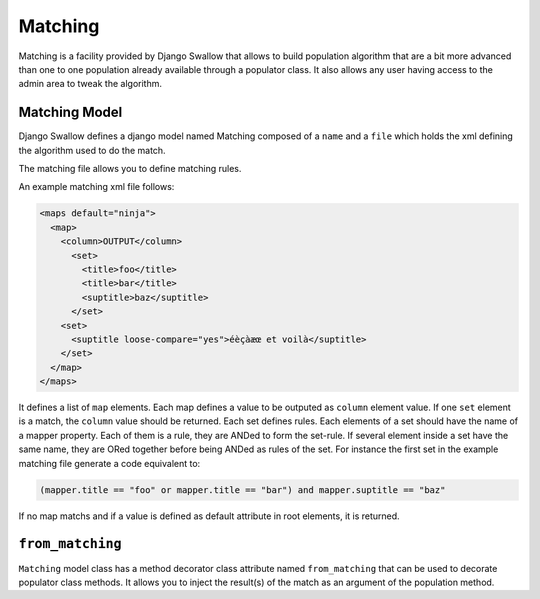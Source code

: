 Matching
========

Matching is a facility provided by Django Swallow that allows to build 
population algorithm that are a bit more advanced than one to one population 
already available through a populator class. It also allows any user having
access to the admin area to tweak the algorithm.

Matching Model
--------------

Django Swallow defines a django model named Matching composed of a ``name`` 
and a ``file`` which holds the xml defining the algorithm used to do the match.

The matching file allows you to define matching rules.

An example matching xml file follows:

.. code-block:: xml

  <maps default="ninja">
    <map>
      <column>OUTPUT</column>
        <set>
          <title>foo</title>
          <title>bar</title>
          <suptitle>baz</suptitle>
        </set>
      <set>
        <suptitle loose-compare="yes">éèçàæœ et voilà</suptitle>
      </set>
    </map>
  </maps>

It defines a list of  ``map`` elements. Each map defines a value
to be outputed as ``column`` element value. If one ``set`` element is
a match, the ``column`` value should be returned. Each set defines
rules. Each elements of a set should have the name of a mapper
property. Each of them is a rule, they are ANDed to form the set-rule.
If several element inside a set have the same name, they are ORed together
before being ANDed as rules of the set.
For instance the first set in the example matching file generate a code
equivalent to:

.. code-block:: python

  (mapper.title == "foo" or mapper.title == "bar") and mapper.suptitle == "baz"

If no map matchs and if a value is defined as default attribute in root elements, 
it is returned.


``from_matching``
-----------------

``Matching`` model class has a method decorator class attribute named 
``from_matching`` that can be used to decorate populator class methods. It 
allows you to inject the result(s) of the match as an argument of the 
population method.
